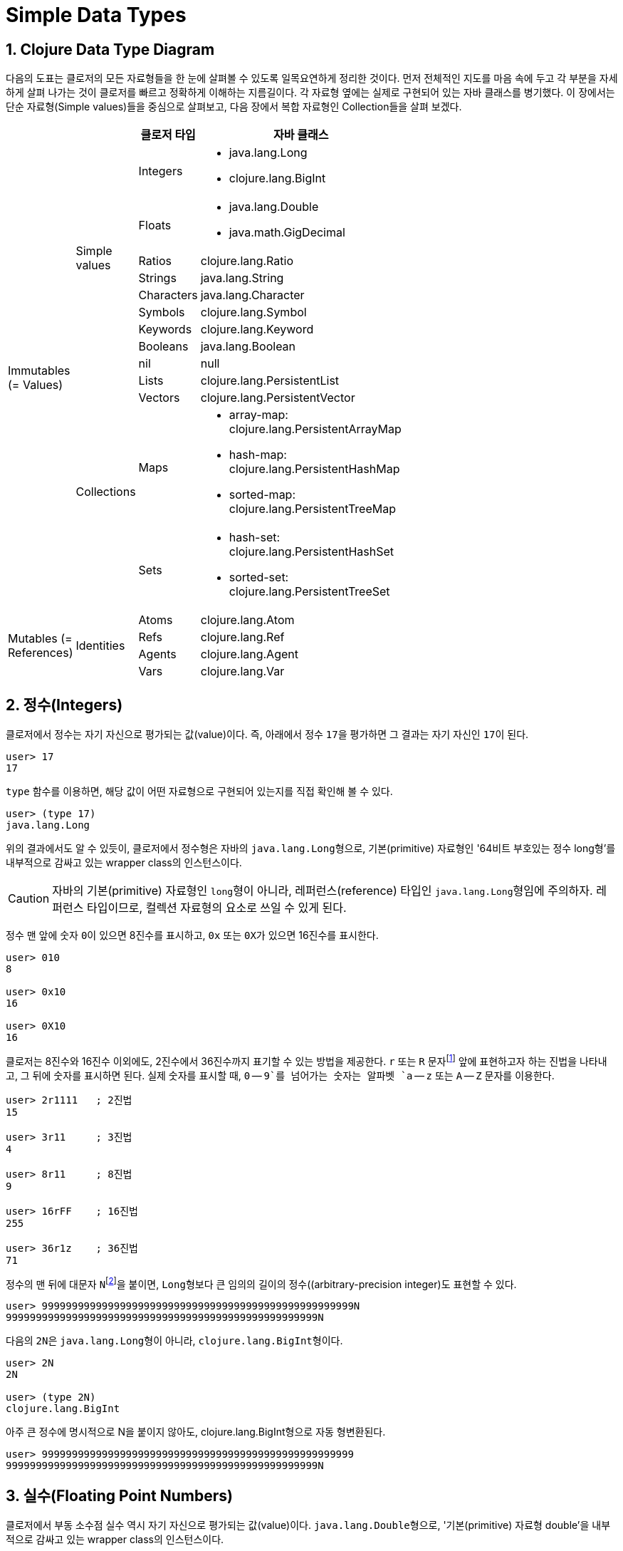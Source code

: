 = Simple Data Types
:source-highlighter: coderay
:source-language: clojure
:sectnums:
:icons: font
:imagesdir: ../img

== Clojure Data Type Diagram

다음의 도표는 클로저의 모든 자료형들을 한 눈에 살펴볼 수 있도록 일목요연하게 정리한
것이다. 먼저 전체적인 지도를 마음 속에 두고 각 부분을 자세하게 살펴 나가는 것이 클로저를
빠르고 정확하게 이해하는 지름길이다. 각 자료형 옆에는 실제로 구현되어 있는 자바 클래스를
병기했다. 이 장에서는 단순 자료형(Simple values)들을 중심으로 살펴보고, 다음 장에서 복합
자료형인 Collection들을 살펴 보겠다.

[[clojure-data-type-diagram]]


[cols="1,1,2,6", width="60%", options="header"]
|===
|  |  ^| 클로저 타입 ^| 자바 클래스

.13+^.^|Immutables (= Values)

.9+^.^|Simple values
^| Integers
a| * java.lang.Long
   * clojure.lang.BigInt

^| Floats
a| * java.lang.Double
   * java.math.GigDecimal

^| Ratios
 | clojure.lang.Ratio

^| Strings    | java.lang.String

^| Characters | java.lang.Character

^| Symbols    | clojure.lang.Symbol

^| Keywords   | clojure.lang.Keyword

^| Booleans   | java.lang.Boolean

^| nil        | null


.4+^.^|Collections
^| Lists      | clojure.lang.PersistentList

^| Vectors    | clojure.lang.PersistentVector

^| Maps
a| * array-map: clojure.lang.PersistentArrayMap
   * hash-map: clojure.lang.PersistentHashMap
   * sorted-map: clojure.lang.PersistentTreeMap
^| Sets
a| * hash-set: clojure.lang.PersistentHashSet
   * sorted-set: clojure.lang.PersistentTreeSet

.4+^.^|Mutables (= References)

.4+^.^|Identities
^| Atoms      | clojure.lang.Atom

^| Refs       | clojure.lang.Ref

^| Agents     | clojure.lang.Agent

^| Vars       | clojure.lang.Var

|===





== 정수(Integers)

클로저에서 정수는 자기 자신으로 평가되는 값(value)이다. 즉, 아래에서 정수 ``17``을
평가하면 그 결과는 자기 자신인 ``17``이 된다.

[listing]
----
user> 17
17
----

`type` 함수를 이용하면, 해당 값이 어떤 자료형으로 구현되어 있는지를 직접 확인해 볼 수 있다.

[listing]
----
user> (type 17)
java.lang.Long
----

위의 결과에서도 알 수 있듯이, 클로저에서 정수형은 자바의 ``java.lang.Long``형으로,
기본(primitive) 자료형인 '64비트 부호있는 정수 long형'를 내부적으로 감싸고 있는 wrapper
class의 인스턴스이다.

CAUTION: 자바의 기본(primitive) 자료형인 ``long``형이 아니라, 레퍼런스(reference) 타입인
         ``java.lang.Long``형임에 주의하자. 레퍼런스 타입이므로, 컬렉션 자료형의 요소로
         쓰일 수 있게 된다.

정수 맨 앞에 숫자 ``0``이 있으면 8진수를 표시하고, `0x` 또는 ``0X``가 있으면 16진수를
표시한다.

[listing]
----
user> 010
8

user> 0x10
16

user> 0X10
16
----

클로저는 8진수와 16진수 이외에도, 2진수에서 36진수까지 표기할 수 있는 방법을 제공한다. `r`
또는 `R` 문자footnote:[radix의 준말이다.] 앞에 표현하고자 하는 진법을 나타내고, 그 뒤에
숫자를 표시하면 된다. 실제 숫자를 표시할 때, `0` -- `9`를 넘어가는 숫자는 알파벳 `a` --
`z` 또는 `A` -- `Z` 문자를 이용한다.

[listing]
----
user> 2r1111   ; 2진법
15

user> 3r11     ; 3진법
4

user> 8r11     ; 8진법
9

user> 16rFF    ; 16진법
255

user> 36r1z    ; 36진법
71
----

정수의 맨 뒤에 대문자 ``N``footnote:[``iNteger``의 ``N``을 의미한다.]을 붙이면,
``Long``형보다 큰 임의의 길이의 정수((arbitrary-precision integer)도 표현할 수 있다.

[listing]
----
user> 9999999999999999999999999999999999999999999999999999N
9999999999999999999999999999999999999999999999999999N
----

다음의 ``2N``은 ``java.lang.Long``형이 아니라, ``clojure.lang.BigInt``형이다.

[listing]
----
user> 2N
2N

user> (type 2N)
clojure.lang.BigInt
----

아주 큰 정수에 명시적으로 N을 붙이지 않아도, clojure.lang.BigInt형으로 자동 형변환된다.

[listing]
----
user> 9999999999999999999999999999999999999999999999999999
9999999999999999999999999999999999999999999999999999N
----


== 실수(Floating Point Numbers)

클로저에서 부동 소수점 실수 역시 자기 자신으로 평가되는 값(value)이다.
``java.lang.Double``형으로, '기본(primitive) 자료형 double'을 내부적으로 감싸고 있는
wrapper class의 인스턴스이다.

[listing]
----
user> 3.14
3.14

user> (type 3.14)
java.lang.Double
----

과학적 표기법(Scientific Notation)도 지원한다.

[listing]
----
user> 6.0221412927e23
6.0221412927E23
----

실수 뒤에 대문자 ``M``footnote:[원래는 ``deciMal``의 ``M``에서 비롯된 것이나, ``Money``의
``M``으로 이해하는 사람도 있다.]을 붙이면, 정확도가 보장되는 임의의 길이의
실수(arbitrary-precision signed floating point decimal)를 표현할 수 있다.

[listing]
----
user> 100.01M
100.01M

user> (type 100.01M)
java.math.BigDecimal

user> (* 100.01M 100)
10001.00M
----


== 분수 (Ratios)

클로저에서는 분수 자료형도 제공한다. 분자와 분모 사이에 슬래시(``/``) 기호를 사용해
표현한다. 이때 분자, 분모와 슬래시 기호 사이에는 공백이 없어야 한다.

[listing]
----
user> 1/3
1/3

user> 7/4
7/4

user> (type 2/3)
clojure.lang.Ratio
----

분자와 분모는 모두 정수형이어야 한다. 그렇지 않으면 예외가 발생한다.

[listing]
----
user> 2/3.5
;>> NumberFormatException Invalid number: 2/3.5

----

약분이 가능한 경우에는, 약분된 값이 반환된다.
[listing]
----
user> 2/4
1/2
----

분수의 정확한 연산이 보장된다.

[listing]
----
user> (+ 1/3 2/3)
1N

user> (* 1/10 10)
1N

user> (+ 1/3 1)
4/3
----

분수와 실수 사이의 연산 결과는 실수형이다.

[listing]
----
user> (+ 1/3 1.0)
1.3333333333333333
----

분수를 실수로 강제로 형변환하고 싶을 때에는 ``double``이나 ``float`` 함수를 사용한다.

[listing]
----
user> (double 1/3)
0.3333333333333333

user> (float 1/3)
0.33333334
----









.









